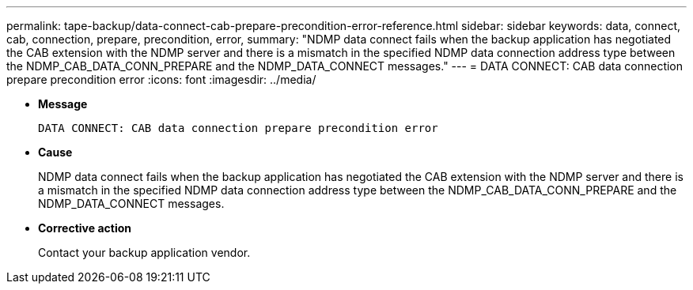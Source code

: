 ---
permalink: tape-backup/data-connect-cab-prepare-precondition-error-reference.html
sidebar: sidebar
keywords: data, connect, cab, connection, prepare, precondition, error, 
summary: "NDMP data connect fails when the backup application has negotiated the CAB extension with the NDMP server and there is a mismatch in the specified NDMP data connection address type between the NDMP_CAB_DATA_CONN_PREPARE and the NDMP_DATA_CONNECT messages."
---
= DATA CONNECT: CAB data connection prepare precondition error
:icons: font
:imagesdir: ../media/

[.lead]
* *Message*
+
`DATA CONNECT: CAB data connection prepare precondition error`

* *Cause*
+
NDMP data connect fails when the backup application has negotiated the CAB extension with the NDMP server and there is a mismatch in the specified NDMP data connection address type between the NDMP_CAB_DATA_CONN_PREPARE and the NDMP_DATA_CONNECT messages.

* *Corrective action*
+
Contact your backup application vendor.
